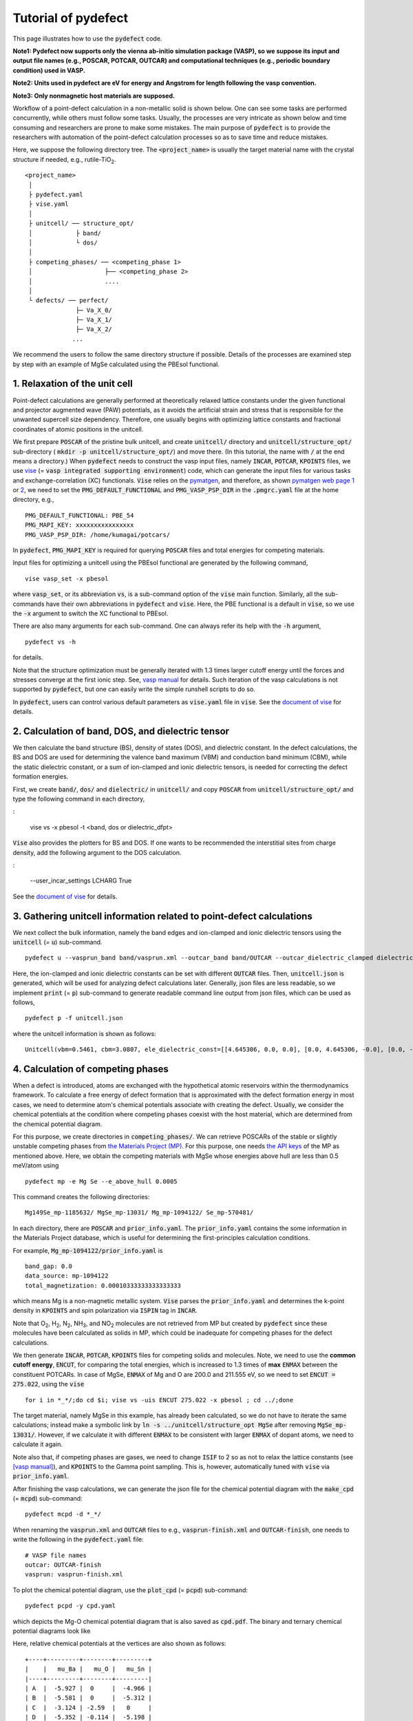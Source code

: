 Tutorial of pydefect
--------------------

This page illustrates how to use the :code:`pydefect` code.

**Note1: Pydefect now supports only the vienna ab-initio simulation package (VASP),
so we suppose its input and output file names (e.g., POSCAR, POTCAR, OUTCAR)
and computational techniques (e.g., periodic boundary condition) used in VASP.**

**Note2: Units used in pydefect are eV for energy and Angstrom for length
following the vasp convention.**

**Note3: Only nonmagnetic host materials are supposed.**

Workflow of a point-defect calculation in a non-metallic solid is shown below.
One can see some tasks are performed concurrently, while others must follow some tasks.
Usually, the processes are very intricate as shown below and time consuming
and researchers are prone to make some mistakes.
The main purpose of :code:`pydefect` is to provide the researchers
with automation of the point-defect calculation processes
so as to save time and reduce mistakes.

.. image:: flowchart.png

Here, we suppose the following directory tree.
The :code:`<project_name>` is usually the target material name with the
crystal structure if needed, e.g., rutile-TiO\ :sub:`2`.

::

    <project_name>
     │
     ├ pydefect.yaml
     ├ vise.yaml
     │
     ├ unitcell/ ── structure_opt/
     │            ├ band/
     │            └ dos/
     │
     ├ competing_phases/ ── <competing_phase 1>
     │                    ├── <competing_phase 2>
     │                    ....
     │
     └ defects/ ── perfect/
                  ├─ Va_X_0/
                  ├─ Va_X_1/
                  ├─ Va_X_2/
                 ...

We recommend the users to follow the same directory structure if possible.
Details of the processes are examined step by step
with an example of MgSe calculated using the PBEsol functional.

===============================
1. Relaxation of the unit cell
===============================
Point-defect calculations are generally performed at theoretically relaxed
lattice constants under the given functional and projector augmented wave (PAW) potentials,
as it avoids the artificial strain and stress
that is responsible for the unwanted supercell size dependency.
Therefore, one usually begins with optimizing lattice constants
and fractional coordinates of atomic positions in the unitcell.

We first prepare :code:`POSCAR` of the pristine bulk unitcell,
and create :code:`unitcell/` directory and :code:`unitcell/structure_opt/`
sub-directory ( :code:`mkdir -p unitcell/structure_opt/`) and move there.
(In this tutorial, the name with :code:`/` at the end means a directory.)
When :code:`pydefect` needs to construct the vasp input files,
namely  :code:`INCAR`,  :code:`POTCAR`,  :code:`KPOINTS` files,
we use `vise <https://kumagai-group.github.io/vise/>`_
(= :code:`vasp integrated supporting environment`) code,
which can generate the input files for various tasks and exchange-correlation (XC) functionals.
:code:`Vise` relies on the `pymatgen <http://pymatgen.org>`_, and
therefore, as shown `pymatgen web page 1 <https://pymatgen.org/usage.html>`_ or
`2 <https://pymatgen.org/_modules/pymatgen/io/vasp/inputs.html>`_,
we need to set the :code:`PMG_DEFAULT_FUNCTIONAL` and :code:`PMG_VASP_PSP_DIR`
in the :code:`.pmgrc.yaml` file at the home directory, e.g.,

::

    PMG_DEFAULT_FUNCTIONAL: PBE_54
    PMG_MAPI_KEY: xxxxxxxxxxxxxxxx
    PMG_VASP_PSP_DIR: /home/kumagai/potcars/

In :code:`pydefect`, :code:`PMG_MAPI_KEY` is required for querying
:code:`POSCAR` files and total energies for competing materials.

Input files for optimizing a unitcell using the PBEsol functional
are generated by the following command,

::

    vise vasp_set -x pbesol

where :code:`vasp_set`, or its abbreviation :code:`vs`,
is a sub-command option of the :code:`vise` main function.
Similarly, all the sub-commands have their own abbreviations
in :code:`pydefect` and :code:`vise`.
Here, the PBE functional is a default in :code:`vise`,
so we use the :code:`-x` argument to switch the XC functional to PBEsol.

There are also many arguments for each sub-command.
One can always refer its help with the :code:`-h` argument,

::

    pydefect vs -h

for details.

Note that the structure optimization must be generally iterated with 1.3 times larger
cutoff energy until the forces and stresses converge at the first ionic step.
See, `vasp manual <https://www.vasp.at/wiki/index.php/Energy_vs_volume_Volume_relaxations_and_Pulay_stress>`_ for details.
Such iteration of the vasp calculations is not supported by :code:`pydefect`,
but one can easily write the simple runshell scripts to do so.

In :code:`pydefect`, users can control various default parameters
as :code:`vise.yaml` file in :code:`vise`.
See the `document of vise <https://kumagai-group.github.io/vise/>`_ for details.

=====================================================
2. Calculation of band, DOS, and dielectric tensor
=====================================================
We then calculate the band structure (BS), density of states (DOS), and dielectric constant.
In the defect calculations, the BS and DOS are used for determining
the valence band maximum (VBM) and conduction band minimum (CBM),
while the static dielectric constant, or a sum of ion-clamped and ionic dielectric tensors,
is needed for correcting the defect formation energies.

First, we create :code:`band/`, :code:`dos/` and :code:`dielectric/` in :code:`unitcell/`
and copy :code:`POSCAR` from :code:`unitcell/structure_opt/`
and type the following command in each directory,

:

    vise vs -x pbesol -t <band, dos or dielectric_dfpt>


:code:`Vise` also provides the plotters for BS and DOS.
If one wants to be recommended the interstitial sites from charge density,
add the following argument to the DOS calculation.

:

    --user_incar_settings LCHARG True

See the `document of vise <https://kumagai-group.github.io/vise/>`_ for details.

============================================================================
3. Gathering unitcell information related to point-defect calculations
============================================================================
We next collect the bulk information,
namely the band edges and ion-clamped and ionic dielectric tensors
using the :code:`unitcell` (= :code:`u`) sub-command.

::

    pydefect u --vasprun_band band/vasprun.xml --outcar_band band/OUTCAR --outcar_dielectric_clamped dielectric/OUTCAR --outcar_dielectric_ionic dielectric/OUTCAR

Here, the ion-clamped and ionic dielectric constants can be set
with different :code:`OUTCAR` files.
Then, :code:`unitcell.json` is generated, which will be used for analyzing defect calculations later.
Generally, json files are less readable, so we implement :code:`print` (= :code:`p`)
sub-command to generate readable command line output from json files, which can be used as follows,

::

    pydefect p -f unitcell.json

where the unitcell information is shown as follows:

::

    Unitcell(vbm=0.5461, cbm=3.0807, ele_dielectric_const=[[4.645306, 0.0, 0.0], [0.0, 4.645306, -0.0], [0.0, -0.0, 4.645306]], ion_dielectric_const=[[2.584237, -0.0, -0.0], [-0.0, 2.584192, -0.0], [-0.0, -0.0, 2.584151]])

==================================
4. Calculation of competing phases
==================================
When a defect is introduced, atoms are exchanged with the hypothetical atomic
reservoirs within the thermodynamics framework.
To calculate a free energy of defect formation that is approximated
with the defect formation energy in most cases,
we need to determine atom's chemical potentials associate with creating the defect.
Usually, we consider the chemical potentials at the condition
where competing phases coexist with the host material,
which are determined from the chemical potential diagram.

For this purpose, we create directories in :code:`competing_phases/`.
We can retrieve POSCARs of the stable or slightly unstable competing phases
from `the Materials Project (MP) <https://materialsproject.org>`_.
For this purpose, one needs `the API keys <https://materialsproject.org/open>`_
of the MP as mentioned above.
Here, we obtain the competing materials with MgSe whose energies above hull are less than 0.5 meV/atom using

::

    pydefect mp -e Mg Se --e_above_hull 0.0005

This command creates the following directories:

::

    Mg149Se_mp-1185632/ MgSe_mp-13031/ Mg_mp-1094122/ Se_mp-570481/

In each directory, there are :code:`POSCAR` and :code:`prior_info.yaml`.
The :code:`prior_info.yaml` contains the some information in the Materials Project database,
which is useful for determining the first-principles calculation conditions.

For example, :code:`Mg_mp-1094122/prior_info.yaml` is

::

    band_gap: 0.0
    data_source: mp-1094122
    total_magnetization: 0.00010333333333333333

which means Mg is a non-magnetic metallic system.
:code:`Vise` parses the :code:`prior_info.yaml`
and determines the k-point density in :code:`KPOINTS`
and spin polarization via :code:`ISPIN` tag in :code:`INCAR`.

Note that O\ :sub:`2`, H\ :sub:`2`, N\ :sub:`2`, NH\ :sub:`3`, and NO\ :sub:`2` molecules
are not retrieved from MP but created by :code:`pydefect`
since these molecules have been calculated as solids in MP,
which could be inadequate for competing phases for the defect calculations.

We then generate :code:`INCAR`, :code:`POTCAR`, :code:`KPOINTS`
files for competing solids and molecules.
Note, we need to use the **common cutoff energy**, :code:`ENCUT`, for comparing the total energies,
which is increased to 1.3 times of **max** :code:`ENMAX` between the constituent POTCARs.
In case of MgSe, :code:`ENMAX` of Mg and O are 200.0 and 211.555 eV,
so we need to set :code:`ENCUT = 275.022`, using the :code:`vise`

::

    for i in *_*/;do cd $i; vise vs -uis ENCUT 275.022 -x pbesol ; cd ../;done

The target material, namely MgSe in this example, has already been calculated,
so we do not have to iterate the same calculations;
instead make a symbolic link by :code:`ln -s ../unitcell/structure_opt MgSe`
after removing :code:`MgSe_mp-13031/`.
However, if we calculate it with different :code:`ENMAX` to be
consistent with larger :code:`ENMAX` of dopant atoms,
we need to calculate it again.

Note also that, if competing phases are gases, we need to change
:code:`ISIF` to 2 so as not to relax the lattice constants
(see `[vasp manual] <https://cms.mpi.univie.ac.at/wiki/index.php/ISIF>`_),
and :code:`KPOINTS` to the Gamma point sampling.
This is, however, automatically tuned with :code:`vise` via :code:`prior_info.yaml`.

After finishing the vasp calculations,
we can generate the json file for the chemical potential diagram with
the :code:`make_cpd` (= :code:`mcpd`) sub-command:

::

    pydefect mcpd -d *_*/

When renaming the :code:`vasprun.xml` and :code:`OUTCAR` files to e.g.,
:code:`vasprun-finish.xml` and :code:`OUTCAR-finish`,
one needs to write the following in the :code:`pydefect.yaml` file:

::

    # VASP file names
    outcar: OUTCAR-finish
    vasprun: vasprun-finish.xml

To plot the chemical potential diagram,
use the :code:`plot_cpd` (= :code:`pcpd`) sub-command:

::

    pydefect pcpd -y cpd.yaml

which depicts the Mg-O chemical potential diagram that is also saved as :code:`cpd.pdf`.
The binary and ternary chemical potential diagrams look like

.. image:: cpd_MgO.png

.. image:: cpd_BaSnO3.png

Here, relative chemical potentials at the vertices are also shown as follows:

::

    +----+---------+--------+---------+
    |    |   mu_Ba |   mu_O |   mu_Sn |
    |----+---------+--------+---------|
    | A  |  -5.927 |  0     |  -4.966 |
    | B  |  -5.581 |  0     |  -5.312 |
    | C  |  -3.124 | -2.59  |   0     |
    | D  |  -5.352 | -0.114 |  -5.198 |
    | E  |  -2.753 | -2.713 |   0     |
    | F  |  -3.558 | -2.37  |  -0.226 |
    | G  |  -3.503 | -2.4   |  -0.189 |
    +----+---------+--------+---------+


If one needs to modify the energies for the chemical potential diagram,
one can directly modify the :code:`vertices_MgO.yaml` file.

Calculations of the competing phases are often laborious,
and sometimes we wants to roughly check the defect formation energies as soon as possible.
:code:`Pydefect` supports to create the chemical potential diagram
from the Materials Project database.
To do this, however, one needs to prepare atom energies
that are needed to align the element energy standards.

With :code:`vise`, we can easily prepare atom calculation directories.
Here, we show an example of BaSnO\ :sub:`3`:

::

    vise map -e K Al Si O


::

    pydefect mcpd -e Ba Sn O -t BaSnO3 -f $PYDEFECT_PATH/pydefect/chem_pot_diag/datasets/vise_pbe_vasp544_atom_energy.yaml

However, we are not sure if the atom energies are always the same
when using the same vasp version and PAW potential,
so we strongly recommend the researchers to calculate atom energies by themselves.

===============================================================
5. Construction of a supercell and defect initial setting file
===============================================================
We have finished the calculations of the unit cell and competing phases, and are eventually ready for point-defect calculations.
Let's create :code:`defect/` directory and copy unitcell :code:`POSCAR` file from e.g. :code:`unitcell/dos/` to :code:`defect/`

We then create a supercell and defect-type related files with the :code:`supercell` (= :code:`s`) and :code:`defect_set` (= :code:`ds`) sub-commands.
:code:`Pydefect` recommends a nearly isotropic (and sometimes cubic-like) supercell composed of moderate number of atoms.
With the following command, one can create :code:`SPOSCAR` file

::

    pydefect s

If the input structure is different from the standardized primitive cell, :code:`NotPrimitiveError` is raised.

At present, :code:`pydefect` constructs the supercell by expanding the *conventional* unitcell isotropically.

It is possible to change the lattice angle of the supercell from those of the conventional unitcell.
For example, we can make a supercell in which a-, b-, and c-axes are mutually orthogonal for hexagonal systems.
However, it is not a good idea for point-defect calculations because such lattice breaks the original symmetry,
which reduces the accuracy of the point-defect calculations and makes it difficult to analyze the defect site symmetry.
One exception in :code:`pydefect` is the tetragonal cell,
where rotated supercells by 45 degrees are allowed with keeping the symmetry.

In :code:`pydefect`, a user can also specify the cell matrix, e.g.,

::

    pydefect s --matrix 2 1 1

The matrix is applied to the conventional cell. If one wants to know the conventional cell, type

::

    pydefect s --matrix 1

See the help for more details.

The :code:`supercell_info.json` file contains the full information on the supercell,
which can be seen by using the :code:`-p` option.

::

    Space group: F-43m
    Transformation matrix: [-2, 2, 2]  [2, -2, 2]  [2, 2, -2]
    Cell multiplicity: 32

       Irreducible element: Mg1
            Wyckoff letter: a
             Site symmetry: -43m
             Cutoff radius: 3.373
              Coordination: {'Se': [2.59, 2.59, 2.59, 2.59]}
          Equivalent atoms: 0..31
    Fractional coordinates: 0.0000000  0.0000000  0.0000000
         Electronegativity: 1.31
           Oxidation state: 2

       Irreducible element: Se1
            Wyckoff letter: c
             Site symmetry: -43m
             Cutoff radius: 3.373
              Coordination: {'Mg': [2.59, 2.59, 2.59, 2.59]}
          Equivalent atoms: 32..63
    Fractional coordinates: 0.1250000  0.1250000  0.1250000
         Electronegativity: 2.55
           Oxidation state: -2

With the :code:`defect_set` (= :code:`ds`) sub-command, we can build the :code:`defect_in.yaml` file.
An example of :code:`defect_in.yaml` for MgSe looks as follows,

::

    Mg_Se1: [0, 1, 2, 3, 4]
    Se_Mg1: [-4, -3, -2, -1, 0]
    Va_Mg1: [-2, -1, 0]
    Va_Se1: [0, 1, 2]

where the combination of defect types and their charges are shown.
We can modify this file using an editor if necessary.
If we want to add dopants, we can type as follows:

::

    pydefect ds -d Ca


There are some tips related to :code:`supercell_info.json` and :code:`defect_in.yaml`.

1. The antisites and substituted defects are determined from the difference of the electronegativity between the substituted and removed atoms.
Default max difference is written in :code:`defaults.py`, but you can change it via :code:`pydefect.yaml` as mentioned above.

2. The oxidation states determine the defect charge states.
For instance, the vacancies (interstitials) of Sn\ :sup:`2+` may take 0, -(+)1, or -(+)2,
while those of Sn\ :sup:`4+` between 0 and -(+)4 charge states.
For the antisites and substituted defects,
:code:`pydefect` considers all the possible combinations of vacancies and interstitials.
So, for example, Sn\ :sup:`2+` -on-S\ :sup:`2-` takes 0, +1, +2, +3, and +4 charge states.
The oxidation states are determined using the :code:`oxi_state_guesses` method of
:code:`Composition` class in :code:`pymatgen`.
The users can also manually set the oxidation states as follows:

::

    pydefect ds --oxi_states Mg 4

However, the range of the charge state may not be enough in some cases.
For instance, the Zn vacancies in ZnO are known to show the +1 charge state
because they can capture multiple polarons at the neighboring O sites.
See `Frodason et al., Phys. Rev. B (2017) <journals.aps.org/prb/abstract/10.1103/PhysRevB.95.094105>`_
Users have to add these outliers by themselves.


3. By default, positions of atoms neighboring a defect are perturbed
such that the symmetry is lowered to P1.
This is, however, unwanted in some cases because it increases the number of irreducible k-points
Then, :code:`displace_distance` needs to be set to 0 via :code:`pydefect.yaml`.

4. If you want to calculate particular defects e.g., only oxygen vacancies,
you can restrict the calculated defects with :code:`-k` option and a python regular expression,
For example, when typing as follows,

::

    pydefect ds -k "Va_O[0-9]?_[0-9]+"

these directories are created.

::

    perfect/ Va_O1_0/ Va_O1_1/ Va_O1_2/

===================================
6. Decision of interstitial sites
===================================
In addition to vacancies and antisites, one may want to take into account the interstitials.
Most people determine them by seeing the host crystal structures,
while there are a couple of procedures that recommend the interstitial sites.
However, it is generally not an easy task to speculate the most likely interstitial sites
because they depend on the substituted element.

The largest vacant space should be most likely interstitial sites
for positively charged cations with closed shells are substituted (e.g., Mg\ :sup:`2+`, Al\ :sup:`3+`),
as they tend not to make strong bonding with other atoms.
On the other hand, a proton (H\ :sup:`+`) prefers to locate near O\ :sup:`2-` or N\ :sup:`3-`
to form the strong O-H or N-H bonding.
Conversely, a hydride ion (H\ :sup:`-`) should prefer to locate at very much different places.
Therefore, we need to carefully determine the interstitial sites.

:code:`pydefect` holds a utility that recommends the interstitial sites based on
the all electron charge density in the unitcell
using the :code:`ChargeDensityAnalyzer` class implemented in :code:`pymatgen`.
To use this, we need to generate :code:`AECCAR0` and :code:`AECCAR2`
based on the standardized primitive cell.

It is also fine to add this task at the DOS calculations.
The command of :code:`vise` for this is

::

    vise vs -uis LAECHG True -t dos

This should not be done at the BS calculations, because the primitive cells
may be different from the standardized primitive cell in particular space groups.

After running the vasp calculation, type

::

    python $PATH_TO_FILE/recommend_interstitials.py AECCAR0 AECCAR2

, which shows the local minimum points of the charge density as follows.

::

              a         b         c  Charge Density
    0  0.750000  0.750000  0.750000        0.527096
    1  0.500000  0.500000  0.500000        0.669109
    2  0.611111  0.611111  0.166667        1.020380
    3  0.166667  0.611111  0.611111        1.020382
    4  0.611111  0.166667  0.611111        1.020382
    Host symmetry R3m
    ++ Inequivalent indices and site symmetries ++
      0   0.7500   0.7500   0.7500 3m
      1   0.5000   0.5000   0.5000 3m
      2   0.6111   0.6111   0.1667 .m

Note, again, that the local minimum points may not be the best initial points
for some particular interstitials,
so users must need to recognize the limit of this procedure.

To add the interstitial site at e.g., 0.75  0.75  0.75,
we use the :code:`interstitial` (= :code:`i`) sub-command like

::

    pydefect ai -s supercell_info.json -p ../unitcell/structure_opt/POSCAR -c 0.75 0.75 0.75


:code:`supercell_info.json` is then updated,
which includes the information of the interstitial sites.

::

    ...
    -- interstitials
    #1
    Fractional coordinates: 0.3750000  0.3750000  0.3750000
            Wyckoff letter: c
             Site symmetry: -43m
              Coordination: {'Mg': [2.59, 2.59, 2.59, 2.59], 'Se': [3.0, 3.0, 3.0, 3.0, 3.0, 3.0]}

If we want to add another site at e.g. 0.5 0.5 0.5 ,
:code:`supercell_info.json` is again updated.

To pop the interstitial sites, use

::

    pydefect pi -i 1 -s supercell_info.json

The first interstitial locating at (0.75, 0.75, 0.75) is removed from :code:`supercell_info.json`.


===============================================
7. Creation of defect calculation directories
===============================================
We next create directories for point-defect calculations with the :code:`defect_entries` (= :code:`de`) sub-command,

::

    pydefect de


With this command, defect calculation directories are created, including :code:`perfect/`.

If you again type the same command, the following information appears,

::

    2020/11/24 20:40:27    INFO pydefect.cli.vasp.main_function
     --> perfect dir exists, so skipped...
    2020/11/24 20:40:27    INFO pydefect.cli.vasp.main_function
     --> Va_Se1_1 dir exists, so skipped...
    2020/11/24 20:40:27    INFO pydefect.cli.vasp.main_function
     --> Va_Se1_2 dir exists, so skipped...
    2020/11/24 20:40:27    INFO pydefect.cli.vasp.main_function
     --> Va_Se1_0 dir exists, so skipped...
    ...

and no directories are newly created.
This is a fail-safe treatment so as not to delete the calculated directories by mistake.
If you really want to recreate the directories, you need to remove directories first.

In each directory, one can find the :code:`defect_entry.json` file,
which contains information about a point defect obtained
before running the first-principles calculations.
To see :code:`defect_entry.json`, again use the :code:`-p` option.

When you'd like to add some particular defects,
you can modify the :code:`defect_in.yaml` and type the :code:`de` option again.

====================================
8. Generation of defect_entry.json
====================================
Sometimes, one may want to treat complex defects.
For instance, O\ :sub:`2` molecules act as anions in MgO\ :sub:`2`,
where O\ :sub:`2` molecule vacancies are able to exist.
Other important examples are the methylammonium lead halides (MAPI),
where methylammonium ions acts
as singly positive cations (CH\ :sub:`3`\ NH\ :sub:`3`\ :sup:`+`), and DX centers,
where anion vacancies and interstitial cations coexist.

In these cases, one needs to prepare the input files and runs the vasp calculations by oneself.
However, :code:`pydefect` necessitates the :code:`defect_entry.json` file for the postprocess,
which cannot be easily generated by the users.

In aid of this, :code:`pydefect` provides the :code:`create_defect_entry.py`,
which parses the :code:`POSCAR` files and defect name as follows.

::

    python $PATH_TO_FILE/create_defect_entry.py complex_2 complex_2/POSCAR perfect/POSCAR

which creates the :code:`defect_entry.json` file. The name is then parsed as

::

    A_B_C -> name='A_B', charge=C

This script can be used when one wants to use :code:`pydefect`
for analyzing the defect calculations in progress.

==========================================
9. Parsing supercell calculation results
==========================================
Then, let's run the vasp calculations.

To create the vasp input files, type

::

    for i in */;do cd $i; vise vs -t defect ; cd ../;done

Do not forget to add :code:`-t defect`, to create the input files for defects.

When running the vasp, We recommend the users to use the Gamma-only vasp
if the k point is sampled only at the Gamma point for large supercells.

After (partly) finishing the vasp calculations,
we can generate the :code:`calc_results.json` that contains
the first-principles calculation results related to the defect properties.

By using the :code:`calc_results` (= :code:`cr`) sub-command,
we can generate :code:`calc_results.json` in all the calculated directories.

::

    pydefect cr -d *_* perfect

When one wants to generate :code:`calc_results.json`
for some particular directories, e.g., Va_O1_0, type

::

    pydefect cr -d Va_O1_0

============================================================================
10. Corrections of defect formation energies in finite-size supercells
============================================================================
When the supercell method is adopted under the periodic boundary condition,
the total energies for **charged defects** are not properly estimated
due to interactions between a defect, its images, and background charge.
Therefore, we need to correct the total energies of the charged defect supercells
to those in the dilution limit.

The corrections are performed using the
:code:`extended_fnv_correction` (= :code:`efnv`) sub-command,

::

    pydefect efnv -d *_* -pcr perfect/calc_results.json -u ../unitcell/unitcell.json

For the corrections, we need the static dielectric constants
and atomic site potentials in the perfect supercell.
Therefore, the paths to :code:`unitcell.json` and :code:`calc_results.json`
files must be assigned.
Bear also in mind that this command takes some time.

The correction in :code:`pydefect` at this moment is now performed with
the so-called extended Freysoldt-Neugebauer-Van de Walle (eFNV) method.
If one uses the corrections, please cite the following papers.

- `C. Freysoldt, J. Neugebauer, and C. Van de Walle, Fully Ab Initio Finite-Size Corrections for Charged-Defect Supercell Calculations, Phys. Rev. Lett., 102 016402 (2009). <https://journals.aps.org/prl/abstract/10.1103/PhysRevLett.102.016402>`_

- `Y. Kumagai* and F. Oba, Electrostatics-based finite-size corrections for first-principles point defect calculations, Phys. Rev. B, 89 195205 (2014). <https://journals.aps.org/prb/abstract/10.1103/PhysRevB.89.195205>`_

One obtains :code:`correction.pdf` file, which contains information
about defect-induced and point-charge potential,
and their differences at atomic sites as shown below.

.. image:: correction_pdf_MgSe_Va_Mg_2.png

The height of the horizontal line indicates the averaged potential difference
between the point-charge potential and that caused by the defect,
namely potential in the defective supercell minus that in the perfect supercell.
The range of the line means the averaged region. See
`Y. Kumagai* and F. Oba (2014) <https://journals.aps.org/prb/abstract/10.1103/PhysRevB.89.195205>`_
for details.

When performing the corrections, I strongly recommend you to check
all the :code:`correction.pdf` files for the calculated defects
so as to reduce careless mistakes as much as possible.

============================================================================
11. Check defect eigenvalues and band-edge states in supercell calculations
============================================================================
Generally, point defects are divided into three types.

(1) Defects with deep localized states inside the band gap.
This type of defect is generally considered to be detrimental
for device performances as the carriers are trapped by the localized states.
Furthermore, they could act as color centers, as represented by the vacancies in NaCl.
Therefore, it is important to know the position of the localized state and its origin.

(2) Defects with hydrogenic carrier states, or perturbed host states (PHS),
where carriers locate at the band edges with loosely trapped by the charged defect centers.
Examples are the B-on-Si (p-type) and P-on-Si (n-type) substitutional dopants in Si.
These defects also do little harm for device performances,
but introduce the carrier electrons/holes or kill counter carriers.
The wavefunctions of the PHS widespread to several million atoms.
Therefore, to calculate their thermodynamical transition levels,
we need supergiant supercell calculations,
which are almost prohibitive with first-principles calculations thus far.
Therefore, we instead usually avoid calculating these quantities and
denote that the defects have PHS and their transition energies locate near band edges only qualitatively.

(3) Defects without any defect states inside the band gap or near the band edges,
which would not largely affect the electronic properties
as long as their concentrations are not exceedingly high.

See some examples from our published papers.

- `Y. Kumagai*, M. Choi, Y. Nose, and F. Oba, First-principles study of point defects in chalcopyrite ZnSnP2, Phys. Rev. B, 90 125202 (2014). <https://link.aps.org/pdf/10.1103/PhysRevB.90.125202>`_

- `Y. Kumagai*, L. A. Burton, A. Walsh, and F. Oba, Electronic structure and defect physics of tin sulfides: SnS, Sn2S3, and SnS2, Phys. Rev. Applied, 6 014009 (2016). <https://link.aps.org/doi/10.1103/PhysRevApplied.6.014009>`_

- `Y. Kumagai*, K. Harada, H. Akamatsu, K. Matsuzaki, and F. Oba, Carrier-Induced Band-Gap Variation and Point Defects in Zn3N2 from First Principles, Phys. Rev. Applied, 8 014015 (2017). <https://journals.aps.org/prapplied/abstract/10.1103/PhysRevApplied.8.014015)>`_

- `Y. Kumagai*, N. Tsunoda, and F. Oba, Point defects and p-type doping in ScN from first principles, Phys. Rev. Applied, 9 034019 (2018). <https://journals.aps.org/prapplied/abstract/10.1103/PhysRevApplied.9.034019>`_

- `N. Tsunoda, Y. Kumagai*, A. Takahashi, and F. Oba, Electrically benign defect behavior in ZnSnN2 revealed from first principles, Phys. Rev. Applied, 10 011001 (2018). <https://journals.aps.org/prapplied/abstract/10.1103/PhysRevApplied.10.011001>`_

To distinguish these three defect types, one needs to look see the defect levels
and judge if the defects create the PHS and/or defect localized states.

:code:`Pydefect` shows the eigenvalues and band-edge states by the following steps.

Firstly, one can generate the :code:`band_edge_eigenvalues.json`
and :code:`eigenvalues.pdf` files with the following command.

::

    pydefect eig -d *_* -pcr perfect/calc_results.json

The :code:`eigenvalues.pdf` file looks like,

.. image:: eigenvalues_MgSe_Va_Mg_0.png

Here, one can see single-particle levels and their occupation in the spin-up and -down channels.
The x-axis is fractional coordinates of the sampled k points,
while the y-axis in the absolute scale.
Filled circles inside the figures are single particle levels at each k point.

Two horizontal dashed lines indicate
the valence-band maximum and conduction-band minimum in the perfect supercell.
The discrete numbers in the figures mean the band indices,
and the filled red, green, and blue circles mean the occupied,
partially occupied (from 0.1 to 0.9), and unoccupied eigenstates, respectively.

We then generate the :code:`edge_characters.json` file with the following command.

::

    pydefect edge_characters -d *_* -pcr perfect/calc_results.json

and analyze the file and show the edge states with this command

::

    pydefect edge_states -d *_* -p perfect/edge_characters.json

which shows as follows:

::

    -- Mg_i1_0
    spin up   Donor PHS
    spin down Donor PHS
    -- Mg_i1_1
    spin up   Donor PHS
    spin down No in-gap state
    -- Mg_i1_2
    spin up   No in-gap state
    spin down No in-gap state
    -- Va_Mg1_-1
    spin up   No in-gap state
    spin down In-gap state
    -- Va_Mg1_-2
    spin up   In-gap state
    spin down In-gap state
    -- Va_Mg1_0
    spin up   No in-gap state
    spin down In-gap state

There are four states :code:`donor_phs`, :code:`acceptor_phs`, :code:`localized_state`, :code:`no_in_gap`,
the former two are considered as shallow states, and should be omitted for energy plot.

In :code:`pydefect`, these states are determined from the highest occupied and lowest unoccupied eigenvalues
and the similarity of wavefunction of the highest occupied (lowest unoccupied) state and that of the VBM (CBM).

We emphasize that the automatically determined band-edge states could be incorrect
as it is difficult to determine them.
Therefore, please carefully check the band-edge states,
and draw their band-decomposed charge density if the band-edge states are not obvious.

To modify the band-edge states, modify the :code:`band_edge_states.yaml` file
in each defect directory by hand, which will be parsed when plotting the defect
formation energies.

=====================================
12. Plot defect formation energies
=====================================
Here, we show how to plot the defect formation energies.

The plot of the defect formation energies requires multiple information,
namely band edges, chemical potentials of competing phases,
and total energies of perfect and defective supercells.

The defect formation energies are plotted as a function of the Fermi level
with the :code:`plot_energy` (= :code:`pe`) sub-command

::

    pydefect e --unitcell ../unitcell/unitcell.json --perfect perfect/calc_results.json -d Va*_* -c ../competing_phases/cpd.yaml -l A

which shows like,

.. image:: energy_MgSe_A.png

When changing the condition for chemical potential, namely the position of the vertex in the chemical potential diagram,
use the :code:`-l` option.
